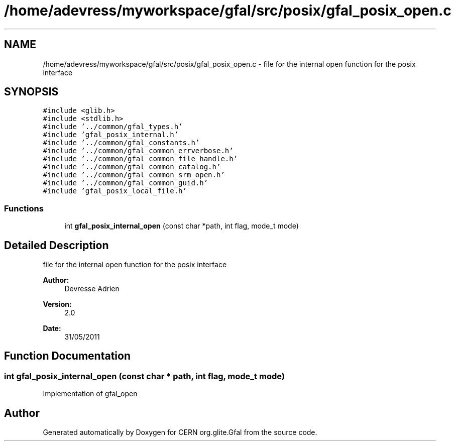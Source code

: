 .TH "/home/adevress/myworkspace/gfal/src/posix/gfal_posix_open.c" 3 "14 Jun 2011" "Version 1.90" "CERN org.glite.Gfal" \" -*- nroff -*-
.ad l
.nh
.SH NAME
/home/adevress/myworkspace/gfal/src/posix/gfal_posix_open.c \- file for the internal open function for the posix interface 
.SH SYNOPSIS
.br
.PP
\fC#include <glib.h>\fP
.br
\fC#include <stdlib.h>\fP
.br
\fC#include '../common/gfal_types.h'\fP
.br
\fC#include 'gfal_posix_internal.h'\fP
.br
\fC#include '../common/gfal_constants.h'\fP
.br
\fC#include '../common/gfal_common_errverbose.h'\fP
.br
\fC#include '../common/gfal_common_file_handle.h'\fP
.br
\fC#include '../common/gfal_common_catalog.h'\fP
.br
\fC#include '../common/gfal_common_srm_open.h'\fP
.br
\fC#include '../common/gfal_common_guid.h'\fP
.br
\fC#include 'gfal_posix_local_file.h'\fP
.br

.SS "Functions"

.in +1c
.ti -1c
.RI "int \fBgfal_posix_internal_open\fP (const char *path, int flag, mode_t mode)"
.br
.in -1c
.SH "Detailed Description"
.PP 
file for the internal open function for the posix interface 

\fBAuthor:\fP
.RS 4
Devresse Adrien 
.RE
.PP
\fBVersion:\fP
.RS 4
2.0 
.RE
.PP
\fBDate:\fP
.RS 4
31/05/2011 
.RE
.PP

.SH "Function Documentation"
.PP 
.SS "int gfal_posix_internal_open (const char * path, int flag, mode_t mode)"
.PP
Implementation of gfal_open 
.SH "Author"
.PP 
Generated automatically by Doxygen for CERN org.glite.Gfal from the source code.
